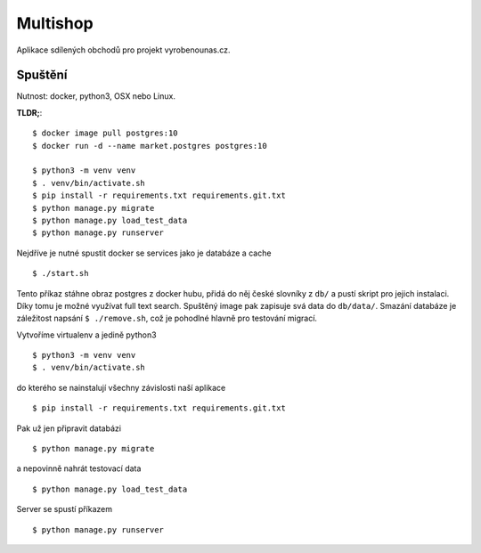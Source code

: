 Multishop
#########

Aplikace sdílených obchodů pro projekt vyrobenounas.cz.

Spuštění
========

Nutnost: docker, python3, OSX nebo Linux.

**TLDR;**::

   $ docker image pull postgres:10
   $ docker run -d --name market.postgres postgres:10

   $ python3 -m venv venv
   $ . venv/bin/activate.sh
   $ pip install -r requirements.txt requirements.git.txt
   $ python manage.py migrate
   $ python manage.py load_test_data
   $ python manage.py runserver


Nejdříve je nutné spustit docker se services jako je databáze a cache ::

  $ ./start.sh

Tento příkaz stáhne obraz postgres z docker hubu, přidá do něj české slovníky z
``db/`` a pustí skript pro jejich instalaci. Díky tomu je možné využívat full
text search. Spuštěný image pak zapisuje svá data do ``db/data/``.
Smazání databáze je záležitost napsání ``$ ./remove.sh``, což je pohodlné hlavně
pro testování migrací.


Vytvoříme virtualenv a jedině python3 ::

   $ python3 -m venv venv
   $ . venv/bin/activate.sh

do kterého se nainstalují všechny závislosti naší aplikace ::

   $ pip install -r requirements.txt requirements.git.txt

Pak už jen připravit databázi ::

   $ python manage.py migrate

a nepovinně nahrát testovací data ::

   $ python manage.py load_test_data

Server se spustí příkazem ::

   $ python manage.py runserver
